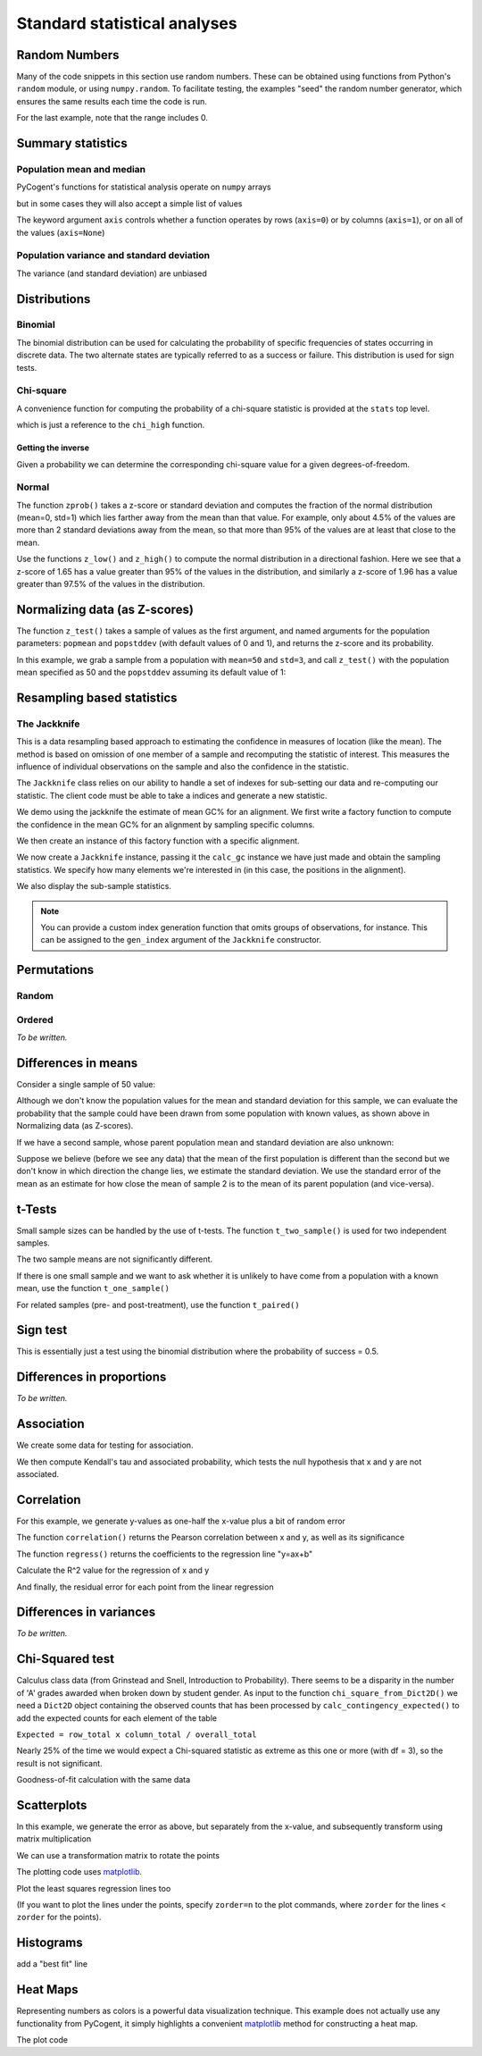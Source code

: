 *****************************
Standard statistical analyses
*****************************

.. authors Tom Elliott, Gavin Huttley, Anuj Pahwa

..
    following is just a list of the filenames that need to be deleted, to be
    appended to after each one is called. Readers don't really need to see
    this housekeeping so I'm 'hiding' this code.

.. doctest::
    :hide:

    >>> filenames_to_delete = []

Random Numbers
==============

Many of the code snippets in this section use random numbers. These can be obtained using functions from Python's ``random`` module, or using ``numpy.random``. To facilitate testing, the examples "seed" the random number generator, which ensures the same results each time the code is run.

.. doctest::

    >>> import random
    >>> random.seed(157)
    >>> random.choice((-1,1))
    1
    >>> random.choice(range(1000))
    224
    >>> random.gauss(mu=50, sigma=3)
    52.7668...
    >>> import numpy as np
    >>> np.random.seed(157)
    >>> np.random.random_integers(-1,1,5)
    array([-1,  1,  1,  1,  0])

For the last example, note that the range includes 0.

.. doctest::

    >>> np.random.normal(loc=50,scale=3,size=2)
    array([ 42.8217253 ,  49.90008293])
    >>> np.random.randn(3)
    array([ 1.26613052,  1.59533412,  0.95612413])

Summary statistics
==================

Population mean and median
--------------------------

PyCogent's functions for statistical analysis operate on ``numpy`` arrays

.. doctest::

    >>> import random
    >>> import numpy as np
    >>> import cogent.maths.stats.test as stats
    >>> random.seed(157)
    >>> nums = [random.gauss(mu=50, sigma=3) for i in range(1000)]
    >>> arr = np.array(nums)
    >>> stats.mean(arr)
    49.9927...

but in some cases they will also accept a simple list of values

.. doctest::

    >>> stats.mean(range(1,8))
    4.0
    >>> stats.var(range(1,8))
    4.66666...

The keyword argument ``axis`` controls whether a function operates by rows (``axis=0``) or by columns (``axis=1``), or on all of the values (``axis=None``)

.. doctest::

    >>> import cogent.maths.stats.test as stats
    >>> import numpy as np
    >>> nums = range(1,6) + [50] + range(10,60,10) + [500]
    >>> arr = np.array(nums)
    >>> arr.shape = (2,6)
    >>> arr
    array([[  1,   2,   3,   4,   5,  50],
           [ 10,  20,  30,  40,  50, 500]])
    >>> stats.mean(arr, axis=0)
    array([   5.5,   11. ,   16.5,   22. ,   27.5,  275. ])
    >>> stats.mean(arr, axis=1)
    array([  10.83333333,  108.33333333])
    >>> stats.mean(arr)
    59.58333...
    >>> stats.median(arr, axis=0)
    array([   5.5,   11. ,   16.5,   22. ,   27.5,  275. ])
    >>> stats.median(arr, axis=1)
    array([  3.5,  35. ])
    >>> stats.median(arr)
    15.0

Population variance and standard deviation
------------------------------------------

.. doctest::

    >>> print stats.var(arr, axis=0)
    [  4.05000000e+01   1.62000000e+02   3.64500000e+02   6.48000000e+02
       1.01250000e+03   1.01250000e+05]
    >>> print stats.std(arr, axis=0)
    [   6.36396103   12.72792206   19.09188309   25.45584412   31.81980515
      318.19805153]
    >>> print stats.var(arr, axis=1)
    [   370.16666667  37016.66666667]
    >>> print stats.std(arr, axis=1)
    [  19.23971587  192.39715868]
    >>> print stats.var(arr, axis=None)
    19586.6287879
    >>> print stats.std(arr, axis=None)
    139.952237524

The variance (and standard deviation) are unbiased

.. doctest::

    >>> import numpy as np
    >>> import cogent.maths.stats.test as stats
    >>> arr = np.array([1,2,3,4,5])
    >>> m = np.mean(arr)
    >>> stats.var(arr)
    2.5
    >>> 1.0 * sum([(n-m)**2 for n in arr]) / (len(arr) - 1)
    2.5

Distributions
=============

Binomial
--------

The binomial distribution can be used for calculating the probability of specific frequencies of states occurring in discrete data. The two alternate states are typically referred to as a success or failure. This distribution is used for sign tests.

.. doctest::

    >>> import cogent.maths.stats.distribution as distr
    >>> distr.binomial_low(successes=5, trials=10, prob=0.5)
    0.623...
    >>> distr.binomial_high(successes=5, trials=10, prob=0.5)
    0.376...
    >>> distr.binomial_exact(successes=5, trials=10, prob=0.5)
    0.246...

Chi-square
----------

A convenience function for computing the probability of a chi-square statistic is provided at the ``stats`` top level.

.. doctest::

    >>> from cogent.maths.stats import chisqprob
    >>> chisqprob(3.84, 1)
    0.05...

which is just a reference to the ``chi_high`` function.

.. doctest::

    >>> from cogent.maths.stats.distribution import chi_high
    >>> chi_high(3.84, 1)
    0.05...

Getting the inverse
^^^^^^^^^^^^^^^^^^^

Given a probability we can determine the corresponding chi-square value for a given degrees-of-freedom.

.. doctest::

    >>> from cogent.maths.stats.distribution import chdtri
    >>> chdtri(1, 0.05)
    3.84...
    >>> chdtri(2, 0.05)
    5.99...

Normal
------

The function ``zprob()`` takes a z-score or standard deviation and computes the fraction of the normal distribution (mean=0, std=1) which lies farther away from the mean than that value.  For example, only about 4.5% of the values are more than 2 standard deviations away from the mean, so that more than 95% of the values are at least that close to the mean.

.. doctest::

    >>> import cogent.maths.stats.distribution as distr
    >>> for z in range(5):
    ...     print '%s %.4f' % (z, distr.zprob(z))
    ...
    0 1.0000
    1 0.3173
    2 0.0455
    3 0.0027
    4 0.0001

Use the functions ``z_low()`` and ``z_high()`` to compute the normal distribution in a directional fashion.  Here we see that a z-score of 1.65 has a value greater than 95% of the values in the distribution, and similarly a z-score of 1.96 has a value greater than 97.5% of the values in the distribution.

.. doctest::

    >>> z = 0
    >>> while distr.z_low(z) < 0.95:
    ...     z += 0.01
    ...
    >>> z
    1.6500...
    >>> z = 0
    >>> while distr.z_low(z) < 0.975:
    ...     z += 0.01
    ...
    >>> z
    1.9600...

Normalizing data (as Z-scores)
==============================

The function ``z_test()`` takes a sample of values as the first argument, and named arguments for the population parameters:  ``popmean`` and ``popstddev`` (with default  values of 0 and 1), and returns the z-score and its probability.

In this example, we grab a sample from a population with ``mean=50`` and ``std=3``, and call ``z_test()`` with the population mean specified as 50 and the ``popstddev`` assuming its default value of 1:

.. Uses the parametric standard deviation

.. doctest::

    >>> import numpy as np
    >>> import cogent.maths.stats.test as stats
    >>> np.random.seed(157)
    >>> arr = np.random.normal(loc=50,scale=3,size=1000)
    >>> round(stats.mean(arr), 1)
    49.9...
    >>> round(stats.std(arr), 1)
    3.1...
    >>> z, prob = stats.z_test(arr, popmean=50.0)
    >>> print z
    -3.08...

.. todo

    TE:  I think the above needs more explanation.  What does this have to do with a Z-score, as in Z = (arr - stats.mean(arr))/stats.std(arr)?

Resampling based statistics
===========================

The Jackknife
-------------

This is a data resampling based approach to estimating the confidence in measures of location (like the mean). The method is based on omission of one member of a sample and recomputing the statistic of interest. This measures the influence of individual observations on the sample and also the confidence in the statistic.

The ``Jackknife`` class relies on our ability to handle a set of indexes for sub-setting our data and re-computing our statistic. The client code must be able to take a indices and generate a new statistic.

We demo using the jackknife the estimate of mean GC% for an alignment. We first write a factory function to compute the confidence in the mean GC% for an alignment by sampling specific columns.

.. doctest::
    
    >>> def CalcGc(aln):
    ...     def calc_gc(indices):
    ...         new = aln.takePositions(indices)
    ...         probs = new.getMotifProbs()
    ...         gc = sum(probs[b] for b in 'CG')
    ...         total = sum(probs[b] for b in 'ACGT')
    ...         return gc / total
    ...     return calc_gc

We then create an instance of this factory function with a specific alignment.

.. doctest::
    
    >>> from cogent import LoadSeqs, DNA
    >>> aln = LoadSeqs('data/test.paml', moltype=DNA)
    >>> calc_gc = CalcGc(aln)

We now create a ``Jackknife`` instance, passing it the ``calc_gc`` instance we have just made and obtain the sampling statistics. We specify how many elements we're interested in (in this case, the positions in the alignment).

.. doctest::
    
    >>> from cogent.maths.stats.jackknife import JackknifeStats
    >>> jk = JackknifeStats(len(aln), calc_gc)
    >>> print jk.SampleStat
    0.4766...
    >>> print jk.SummaryStats
    Summary Statistics
    ===============================================
    Sample Stat    Jackknife Stat    Standard Error
    -----------------------------------------------
         0.4767            0.4767            0.0584
    -----------------------------------------------

We also display the sub-sample statistics.

.. doctest::
    
    >>> print jk.SubSampleStats
    Subsample Stats
    ============
     i    Stat-i
    ------------
     0    0.4678
     1    0.4678
     2    0.4847
     3    0.4814...

.. note:: You can provide a custom index generation function that omits groups of observations, for instance. This can be assigned to the ``gen_index`` argument of the ``Jackknife`` constructor.

Permutations
============

.. this is really a numpy features

Random
------

.. doctest::

    >>> from numpy.random import permutation as perm
    >>> import numpy as np
    >>> np.random.seed(153)
    >>> arr = np.array(range(5))
    >>> for i in range(3):
    ...     print perm(arr)
    ...
    [2 1 3 0 4]
    [0 3 2 4 1]
    [4 0 1 2 3]

Ordered
-------

*To be written.*

Differences in means
====================

Consider a single sample of 50 value:

.. doctest::

    >>> import numpy as np
    >>> import cogent.maths.stats.test as stats
    >>> np.random.seed(1357)
    >>> nums1 = np.random.normal(loc=45,scale=10,size=50)

Although we don't know the population values for the mean and standard deviation for this sample, we can evaluate the probability that the sample could have been drawn from some population with known values, as shown above in Normalizing data (as Z-scores).

If we have a second sample, whose parent population mean and standard deviation are also unknown:

.. doctest::

    >>> nums2 = np.random.normal(loc=50,scale=10,size=50)

Suppose we believe (before we see any data) that the mean of the first population is different than the second but we don't know in which direction the change lies, we estimate the standard deviation.  We use the standard error of the mean as an estimate for how close the mean of sample 2 is to the mean of its parent population (and vice-versa).

.. doctest::

    >>> mean_nums2 = stats.mean(nums2)
    >>> sd_nums2 = stats.std(nums2)
    >>> se_nums2 = sd_nums2 / np.sqrt(len(nums2))
    >>> se_nums2
    1.1113...
    >>> mean_nums1 = stats.mean(nums1)
    >>> mean_nums1
    46.5727...
    >>> mean_nums2
    50.3825...
    >>> mean_nums1 < mean_nums2 - 1.96 * se_nums2
    True

t-Tests
=======

Small sample sizes can be handled by the use of t-tests.  The function ``t_two_sample()`` is used for two independent samples.

.. doctest::

    >>> subsample1 = nums1[:5]
    >>> [str(round(n,2)) for n in subsample1]
    ['49.25', '38.87', '47.06', '44.49', '43.73']
    >>> stats.mean(subsample1)
    44.67901...
    >>> subsample2 = nums2[:5]
    >>> [str(round(n,2)) for n in subsample2]
    ['51.57', '40.6', '49.62', '46.69', '59.34']
    >>> stats.mean(subsample2)
    49.56494...
    >>> t, prob = stats.t_two_sample(subsample1,subsample2)
    >>> t
    -1.3835...
    >>> prob
    0.20388...

The two sample means are not significantly different.

If there is one small sample and we want to ask whether it is unlikely to have come from a population with a known mean, use the function ``t_one_sample()``

.. doctest::

    >>> import cogent.maths.stats.test as stats
    >>> arr = [52.6, 51.3, 49.8]
    >>> t, prob = stats.t_one_sample(arr, popmean=48, tails='high')
    >>> t
    3.99681...
    >>> prob
    0.02863...

For related samples (pre- and post-treatment), use the function ``t_paired()``

.. doctest::

    >>> import cogent.maths.stats.test as stats
    >>> pre =  [52.6, 51.3, 49.8]
    >>> post = [62.6, 75.0, 65.2]
    >>> t, prob = stats.t_paired(pre, post, tails='low')
    >>> t
    -4.10781...
    >>> prob
    0.02723...

Sign test
=========

This is essentially just a test using the binomial distribution where the probability of success = 0.5.

.. doctest::

    >>> from cogent.maths.stats.test import sign_test
    >>> sign_test(40, 100)
    0.056...

Differences in proportions
==========================

*To be written.*

Association
===========

We create some data for testing for association.

.. doctest::

    >>> import numpy as np
    >>> np.random.seed(13)
    >>> x_nums = range(1,11)
    >>> error = [1.5 * random.random() for i in range(len(x_nums))]
    >>> error = [e * random.choice((-1,1)) for e in error]
    >>> y_nums = [(x * 0.5) + e for x, e in zip(x_nums, error)]
    >>> x_array = np.array(x_nums)
    >>> y_array = np.array(y_nums)

We then compute Kendall's tau and associated probability, which tests the null hypothesis that x and y are not associated.

.. doctest::

    >>> from cogent.maths.stats.test import kendall_correlation
    >>> tau, prob = kendall_correlation(x_array, y_array)
    >>> print tau
    0.688...
    >>> print prob
    0.00468...

Correlation
===========

For this example, we generate y-values as one-half the x-value plus a bit of random error

.. doctest::

    >>> import numpy as np
    >>> np.random.seed(13)
    >>> x_array = np.arange(1,11)
    >>> error = np.random.normal(size=10)
    >>> y_array = x_array * 0.5 + error
    >>> x_array
    array([ 1,  2,  3,  4,  5,  6,  7,  8,  9, 10])
    >>> [str(round(n,2)) for n in y_array]
    ['-0.21', '1.75', '1.46', '2.45', '3.85', '3.53', '4.85', '4.86', '5.98', '3.95']

The function ``correlation()`` returns the Pearson correlation between x and y, as well as its significance

.. doctest::

    >>> import cogent.maths.stats.test as stats
    >>> r, prob = stats.correlation(x_array, y_array)
    >>> r
    0.8907...
    >>> prob
    0.0005...

The function ``regress()`` returns the coefficients to the regression line "y=ax+b"

.. doctest::

    >>> slope, y_intercept = stats.regress(x_array, y_array)
    >>> slope
    0.5514...
    >>> y_intercept
    0.2141...

Calculate the R^2 value for the regression of x and y

.. doctest::

    >>> R_squared = stats.regress_R2(x_array, y_array)
    >>> R_squared
    0.7934...

And finally, the residual error for each point from the linear regression

.. doctest::

    >>> error = stats.regress_residuals(x_array, y_array)
    >>> error = [str(round(e,2)) for e in error]
    >>> error
    ['-0.98', '0.44', '-0.41'...

Differences in variances
========================

*To be written.*

Chi-Squared test
================

.. TODO pick a biological example, perhaps sequence nucleotide composition?  Codon usage for a particular amino acid?

Calculus class data (from Grinstead and Snell, Introduction to Probability).  There seems to be a disparity in the number of 'A' grades awarded when broken down by student gender.  As input to the function ``chi_square_from_Dict2D()`` we need a ``Dict2D`` object containing the observed counts that has been processed by ``calc_contingency_expected()`` to add the expected counts for each element of the table

``Expected = row_total x column_total / overall_total``

.. doctest::

    >>> from cogent.util.dict2d import Dict2D
    >>> import cogent.maths.stats.test as stats
    >>> F_grades = {'A':37,'B':63,'C':47,'F':5}
    >>> M_grades = {'A':56,'B':60,'C':43,'F':8}
    >>> grades = {'F':F_grades,'M':M_grades}
    >>> data = Dict2D(grades)
    >>> data
    {'M': {'A': 56...
    >>> OE_data = stats.calc_contingency_expected(data)
    >>> OE_data
    {'M': {'A': [56, 48.686...
    >>> test, chi_high = stats.chi_square_from_Dict2D(OE_data)
    >>> test
    4.12877...
    >>> chi_high
    0.24789...

Nearly 25% of the time we would expect a Chi-squared statistic as extreme as this one or more (with df = 3), so the result is not significant.

Goodness-of-fit calculation with the same data

.. doctest::

    >>> g_val, prob = stats.G_fit_from_Dict2D(OE_data)
    >>> g_val
    4.1337592429166437
    >>> prob
    0.76424854978813872

Scatterplots
============

In this example, we generate the error as above, but separately from the x-value, and subsequently transform using matrix multiplication

.. doctest::

    >>> import random
    >>> import numpy as np
    >>> import cogent.maths.stats.test as stats
    >>> random.seed(13)
    >>> x_nums = range(1,11)
    >>> error = [1.5 * random.random() for i in range(len(x_nums))]
    >>> error = [e * random.choice((-1,1)) for e in error]
    >>> arr = np.array(x_nums + error)
    >>> arr.shape = (2, len(x_nums))
    >>> arr
    array([[  1.        ,   2.        ,   3.        ,   4.        ,
              5.        ,   6.        ,   7.        ,   8.        ,
              9.        ,  10.        ],
           [  0.38851274,  -1.02788699,  -1.02612288,  -1.27400424,
              0.27858626,   0.34583791,  -0.22073988,  -0.3377444 ,
             -1.1010354 ,   0.19531953]])

We can use a transformation matrix to rotate the points

.. doctest::

    >>> from math import sqrt
    >>> z = 1.0/sqrt(2)
    >>> t = np.array([[z,-z],[z,z]])
    >>> rotated_x, rotated_y = np.dot(t,arr)

The plotting code uses matplotlib_.

.. doctest::

    >>> import matplotlib.pyplot as plt
    >>> fig = plt.figure()
    >>> ax = fig.add_subplot(111)
    >>> sc = ax.scatter(arr[0],arr[1],s=250,color='b',marker='s')
    >>> sc = ax.scatter(rotated_x,rotated_y,s=250,color='r',marker='o')
    >>> plt.axis('equal')
    (-2.0, 12.0, -2.0, 8.0)

Plot the least squares regression lines too

.. doctest::

    >>> slope, y_intercept = stats.regress(rotated_x, rotated_y)
    >>> slope
    0.9547989732316251
    >>> max_x = 10
    >>> ax.plot([0, max_x],[y_intercept, max_x * slope + y_intercept],
    ...     linewidth=4.0, color='k')
    ...
    [<matplotlib.lines.Line2D object...
    >>> slope, y_intercept = stats.regress(arr[0],arr[1])
    >>> ax.plot([0, max_x],[y_intercept, max_x * slope + y_intercept],
    ...     linewidth=4.0, color='0.6')
    ...
    [<matplotlib.lines.Line2D object...
    >>> plt.grid(True)
    >>> plt.savefig('scatter_example.pdf')

(If you want to plot the lines under the points, specify ``zorder=n`` to the plot commands, where ``zorder`` for the lines < ``zorder`` for the points).

..
    Possibly split these out into "Visualizing data"

.. doctest::
    :hide:

    >>> filenames_to_delete.append('scatter_example.pdf')

Histograms
==========

.. doctest::
    :hide:

    >>> plt.clf() # because the plot gets screwed up by operations above

.. doctest::

    >>> import numpy as np
    >>> import matplotlib.pyplot as plt
    >>> plt.clf()
    >>> mu, sigma = 100, 15
    >>> x = mu + sigma*np.random.randn(10000)
    >>> n, bins, patches = plt.hist(x, 60, normed=1, facecolor='0.75')

add a "best fit" line

.. doctest::

    >>> import matplotlib.mlab as mlab
    >>> y = mlab.normpdf( bins, mu, sigma)
    >>> l = plt.plot(bins, y, 'r--', linewidth=3)
    >>> plt.grid(True)
    >>> plt.savefig('hist_example.png')

.. doctest::
    :hide:

    >>> filenames_to_delete.append('hist_example.png')

Heat Maps
=========

Representing numbers as colors is a powerful data visualization technique.  This example does not actually use any functionality from PyCogent, it simply highlights a convenient matplotlib_ method for constructing a heat map.

.. doctest::

    >>> import numpy as np
    >>> import matplotlib.pyplot as plt
    >>> data = [i * 0.01 for i in range(100)]
    >>> data = np.array(data)
    >>> data.shape = (10,10)

The plot code

.. doctest::

    >>> fig = plt.figure()
    >>> plt.hot()
    >>> plt.pcolormesh(data)
    <matplotlib.collections.QuadMesh object ...
    >>> plt.colorbar()
    <matplotlib.colorbar.Colorbar object ...
    >>> plt.savefig('heatmap_example.png')

.. doctest::
    :hide:

    >>> filenames_to_delete.append('heatmap_example.png')
    >>> from cogent.util.misc import remove_files
    >>> remove_files(filenames_to_delete, error_on_missing=False)

.. _matplotlib: http://matplotlib.sourceforge.net/
